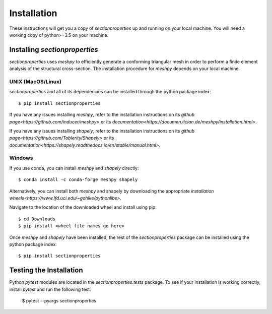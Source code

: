 Installation
============

These instructions will get you a copy of *sectionproperties* up and running on
your local machine. You will need a working copy of python>=3.5 on your machine.

Installing *sectionproperties*
------------------------------

*sectionproperties* uses *meshpy* to efficiently generate a conforming triangular
mesh in order to perform a finite element analysis of the structural cross-section.
The installation procedure for *meshpy* depends on your local machine.

UNIX (MacOS/Linux)
^^^^^^^^^^^^^^^^^^

*sectionproperties* and all of its dependencies can be installed through the
python package index::

  $ pip install sectionproperties

If you have any issues installing *meshpy*, refer to the installation instructions
on its `github page<https://github.com/inducer/meshpy>` or its
`documentation<https://documen.tician.de/meshpy/installation.html>`.

If you have any issues installing *shapely*, refer to the installation instructions
on its `github page<https://github.com/Toblerity/Shapely>` or its
`documentation<https://shapely.readthedocs.io/en/stable/manual.html>`.

Windows
^^^^^^^

If you use conda, you can install *meshpy* and *shapely* directly::

  $ conda install -c conda-forge meshpy shapely

Alternatively, you can install both *meshpy* and shapely by downloading the appropriate `installation wheels<https://www.lfd.uci.edu/~gohlke/pythonlibs>`.

Navigate to the location of the downloaded wheel and install using pip::

  $ cd Downloads
  $ pip install <wheel file names go here>

Once *meshpy* and *shapely* have been installed, the rest of the *sectionproperties* package can
be installed using the python package index::

  $ pip install sectionproperties

Testing the Installation
------------------------

Python *pytest* modules are located in the *sectionproperties.tests* package.
To see if your installation is working correctly, install `pytest` and run the
following test:

  $ pytest --pyargs sectionproperties
